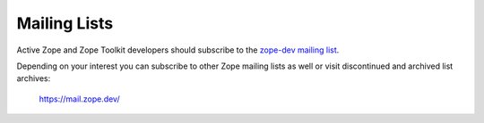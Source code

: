 .. _zope-mailing-lists:

Mailing Lists
=============

Active Zope and Zope Toolkit developers should subscribe to the
`zope-dev mailing list <https://mail.zope.dev/mailman3/lists/zope-dev.zope.dev/>`_.

Depending on your interest you can subscribe to other Zope mailing lists
as well or visit discontinued and archived list archives:

 https://mail.zope.dev/
